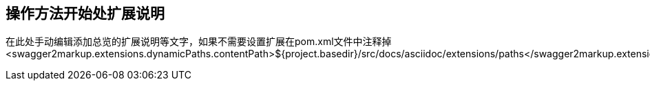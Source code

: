 == 操作方法开始处扩展说明

在此处手动编辑添加总览的扩展说明等文字，如果不需要设置扩展在pom.xml文件中注释掉
<swagger2markup.extensions.dynamicPaths.contentPath>${project.basedir}/src/docs/asciidoc/extensions/paths</swagger2markup.extensions.dynamicPaths.contentPath>

